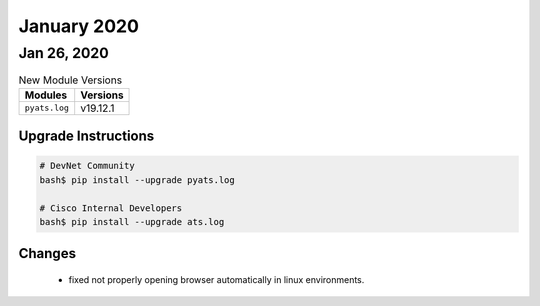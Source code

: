 January 2020
============


Jan 26, 2020
------------

.. csv-table:: New Module Versions
    :header: "Modules", "Versions"

    ``pyats.log``, v19.12.1


Upgrade Instructions
^^^^^^^^^^^^^^^^^^^^

.. code-block:: bash

    # DevNet Community
    bash$ pip install --upgrade pyats.log

    # Cisco Internal Developers
    bash$ pip install --upgrade ats.log

Changes
^^^^^^^

    - fixed not properly opening browser automatically in linux environments.

